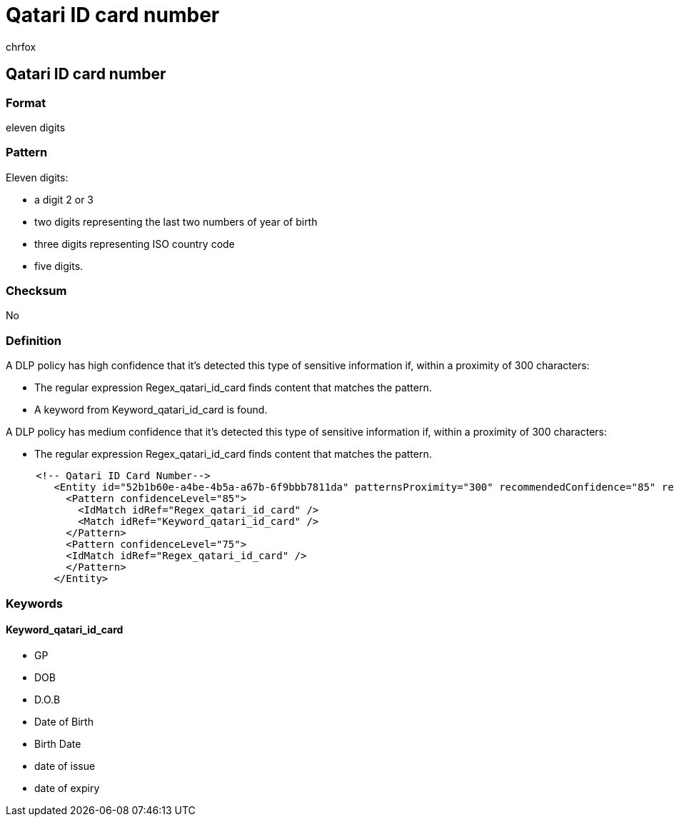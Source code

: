 = Qatari ID card number
:audience: Admin
:author: chrfox
:description: Qatari ID card number sensitive information type entity definition.
:f1.keywords: ["CSH"]
:f1_keywords: ["ms.o365.cc.UnifiedDLPRuleContainsSensitiveInformation"]
:feedback_system: None
:hideEdit: true
:manager: laurawi
:ms.author: chrfox
:ms.collection: ["M365-security-compliance"]
:ms.date:
:ms.localizationpriority: medium
:ms.service: O365-seccomp
:ms.topic: reference
:recommendations: false
:search.appverid: MET150

== Qatari ID card number

=== Format

eleven digits

=== Pattern

Eleven digits:

* a digit 2 or 3
* two digits representing the last two numbers of year of birth
* three digits representing ISO country code
* five digits.

=== Checksum

No

=== Definition

A DLP policy has high confidence that it's detected this type of sensitive information if, within a proximity of 300 characters:

* The regular expression Regex_qatari_id_card finds content that matches the pattern.
* A keyword from Keyword_qatari_id_card is found.

A DLP policy has medium confidence that it's detected this type of sensitive information if, within a proximity of 300 characters:

* The regular expression Regex_qatari_id_card finds content that matches the pattern.

[,xml]
----
     <!-- Qatari ID Card Number-->
        <Entity id="52b1b60e-a4be-4b5a-a67b-6f9bbb7811da" patternsProximity="300" recommendedConfidence="85" relaxProximity="true">
          <Pattern confidenceLevel="85">
            <IdMatch idRef="Regex_qatari_id_card" />
            <Match idRef="Keyword_qatari_id_card" />
          </Pattern>
          <Pattern confidenceLevel="75">
          <IdMatch idRef="Regex_qatari_id_card" />
          </Pattern>
        </Entity>
----

=== Keywords

==== Keyword_qatari_id_card

* GP
* DOB
* D.O.B
* Date of Birth
* Birth Date
* date of issue
* date of expiry

